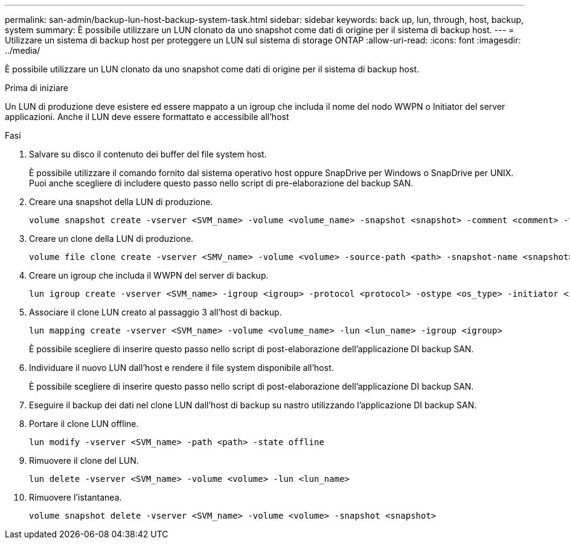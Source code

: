 ---
permalink: san-admin/backup-lun-host-backup-system-task.html 
sidebar: sidebar 
keywords: back up, lun, through, host, backup, system 
summary: È possibile utilizzare un LUN clonato da uno snapshot come dati di origine per il sistema di backup host. 
---
= Utilizzare un sistema di backup host per proteggere un LUN sul sistema di storage ONTAP
:allow-uri-read: 
:icons: font
:imagesdir: ../media/


[role="lead"]
È possibile utilizzare un LUN clonato da uno snapshot come dati di origine per il sistema di backup host.

.Prima di iniziare
Un LUN di produzione deve esistere ed essere mappato a un igroup che includa il nome del nodo WWPN o Initiator del server applicazioni. Anche il LUN deve essere formattato e accessibile all'host

.Fasi
. Salvare su disco il contenuto dei buffer del file system host.
+
È possibile utilizzare il comando fornito dal sistema operativo host oppure SnapDrive per Windows o SnapDrive per UNIX. Puoi anche scegliere di includere questo passo nello script di pre-elaborazione del backup SAN.

. Creare una snapshot della LUN di produzione.
+
[source, cli]
----
volume snapshot create -vserver <SVM_name> -volume <volume_name> -snapshot <snapshot> -comment <comment> -foreground false
----
. Creare un clone della LUN di produzione.
+
[source, cli]
----
volume file clone create -vserver <SMV_name> -volume <volume> -source-path <path> -snapshot-name <snapshot> -destination-path <destination_path>
----
. Creare un igroup che includa il WWPN del server di backup.
+
[source, cli]
----
lun igroup create -vserver <SVM_name> -igroup <igroup> -protocol <protocol> -ostype <os_type> -initiator <initiator>
----
. Associare il clone LUN creato al passaggio 3 all'host di backup.
+
[source, cli]
----
lun mapping create -vserver <SVM_name> -volume <volume_name> -lun <lun_name> -igroup <igroup>
----
+
È possibile scegliere di inserire questo passo nello script di post-elaborazione dell'applicazione DI backup SAN.

. Individuare il nuovo LUN dall'host e rendere il file system disponibile all'host.
+
È possibile scegliere di inserire questo passo nello script di post-elaborazione dell'applicazione DI backup SAN.

. Eseguire il backup dei dati nel clone LUN dall'host di backup su nastro utilizzando l'applicazione DI backup SAN.
. Portare il clone LUN offline.
+
[source, cli]
----
lun modify -vserver <SVM_name> -path <path> -state offline
----
. Rimuovere il clone del LUN.
+
[source, cli]
----
lun delete -vserver <SVM_name> -volume <volume> -lun <lun_name>
----
. Rimuovere l'istantanea.
+
[source, cli]
----
volume snapshot delete -vserver <SVM_name> -volume <volume> -snapshot <snapshot>
----

